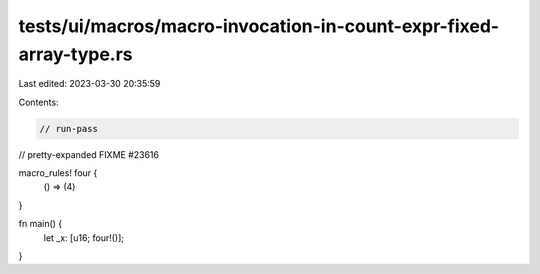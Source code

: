 tests/ui/macros/macro-invocation-in-count-expr-fixed-array-type.rs
==================================================================

Last edited: 2023-03-30 20:35:59

Contents:

.. code-block:: rs

    // run-pass
// pretty-expanded FIXME #23616

macro_rules! four {
    () => (4)
}

fn main() {
    let _x: [u16; four!()];
}


